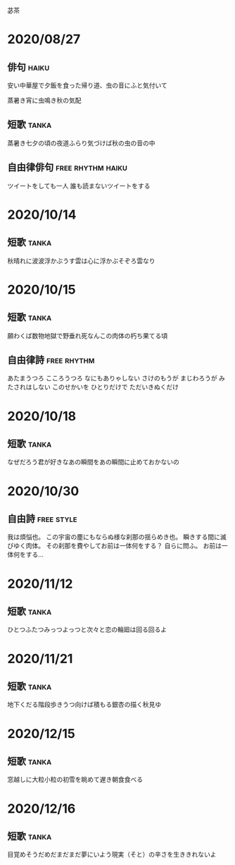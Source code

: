 苾茶

* 2020/08/27
** 俳句                                                               :haiku:
安い中華屋で夕飯を食った帰り道、虫の音にふと気付いて

蒸暑き宵に虫鳴き秋の気配
** 短歌                                                               :tanka:
蒸暑き七夕の頃の夜道ふらり気づけば秋の虫の音の中

** 自由律俳句                                             :free:rhythm:haiku:
ツイートをしても一人
誰も読まないツイートをする

* 2020/10/14
** 短歌                                                               :tanka:
秋晴れに波波浮かぶうす雲は心に浮かぶそぞろ雲なり

* 2020/10/15
** 短歌                                                               :tanka:
願わくば数物地獄で野垂れ死なんこの肉体の朽ち果てる頃
** 自由律詩                                                     :free:rhythm:
あたまうつろ
こころうつろ
なにもありゃしない
さけのもうが
まじわろうが
みたされはしない
このせかいを
ひとりだけで
ただいきぬくだけ

* 2020/10/18
** 短歌                                                               :tanka:
なぜだろう君が好きなあの瞬間をあの瞬間に止めておかないの

* 2020/10/30
** 自由詩                                                        :free:style:
我は煩悩也。
この宇宙の塵にもならぬ様な刹那の揺らめき也。
瞬きする間に滅びゆく肉体。
その刹那を費やしてお前は一体何をする？
自らに問ふ。
お前は一体何をする…

* 2020/11/12
** 短歌                                                               :tanka:
ひとつふたつみっつよっつと次々と恋の輪廻は回る回るよ

* 2020/11/21
** 短歌 							      :tanka:
地下くだる階段歩きうつ向けば積もる銀杏の描く秋見ゆ

* 2020/12/15
** 短歌                                                               :tanka:
窓越しに大粒小粒の初雪を眺めて遅き朝食食べる

* 2020/12/16
** 短歌                                                               :tanka:
目覚めそうだめだまだまだ夢にいよう現実（そと）の辛さを生ききれないよ
